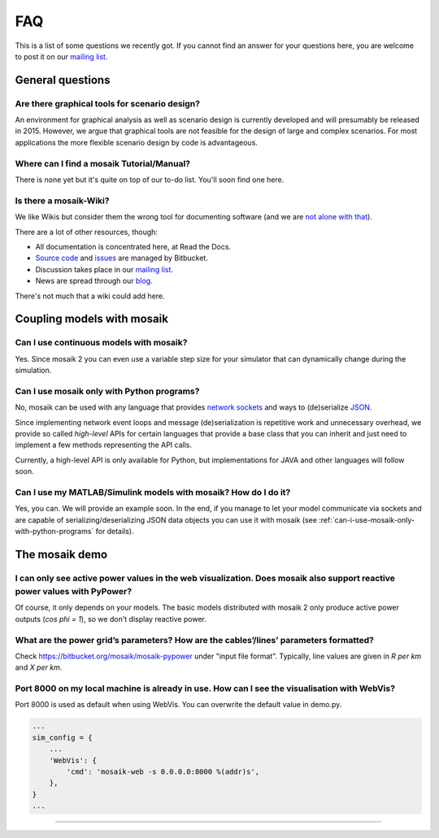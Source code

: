 ===
FAQ
===

This is a list of some questions we recently got. If you cannot find an answer
for your questions here, you are welcome to post it on our `mailing list`__.

__ http://mosaik.offis.de/mailinglist


General questions
=================

Are there graphical tools for scenario design?
----------------------------------------------

An environment for graphical analysis as well as scenario design is currently
developed and will presumably be released in 2015. However, we argue that
graphical tools are not feasible for the design of large and complex scenarios.
For most applications the more flexible scenario design by code is
advantageous.


Where can I find a mosaik Tutorial/Manual?
------------------------------------------

There is none yet but it's quite on top of our to-do list. You'll soon find one
here.


Is there a mosaik-Wiki?
-----------------------

We like Wikis but consider them the wrong tool for documenting software (and
we are `not alone with that`__).

There are a lot of other resources, though:

- All documentation is concentrated here, at Read the Docs.
- `Source code`__ and `issues`__ are managed by Bitbucket.
- Discussion takes place in our `mailing list`__.
- News are spread through our `blog`__.

There's not much that a wiki could add here.

__ http://stevelosh.com/blog/2013/09/teach-dont-tell/
__ https://bitbucket.org/mosaik/mosaik/src
__ https://bitbucket.org/mosaik/mosaik/issues?status=new&status=open
__ http://mosaik.offis.de/mailinglist
__ http://mosaik.offis.de/blog


Coupling models with mosaik
===========================

Can I use continuous models with mosaik?
----------------------------------------

Yes. Since mosaik 2 you can even use a variable step size for your simulator
that can dynamically change during the simulation.


.. _can-i-use-mosaik-only-with-python-programs:

Can I use mosaik only with Python programs?
-------------------------------------------

No, mosaik can be used with any language that provides `network sockets`__ and
ways to (de)serialize `JSON`__.

Since implementing network event loops and message (de)serialization is
repetitive work and unnecessary overhead, we provide so called *high-level*
APIs for certain languages that provide a base class that you can inherit and
just need to implement a few methods representing the API calls.

Currently, a high-level API is only available for Python, but implementations
for JAVA and other languages will follow soon.

__ http://en.wikipedia.org/wiki/Network_socket
__ http://en.wikipedia.org/wiki/JSON


Can I use my MATLAB/Simulink models with mosaik? How do I do it?
----------------------------------------------------------------

Yes, you can. We will provide an example soon. In the end, if you manage to
let your model communicate via sockets and are capable of
serializing/deserializing JSON data objects you can use it with mosaik (see
:ref:`can-i-use-mosaik-only-with-python-programs` for details).

The mosaik demo
===============

I can only see active power values in the web visualization. Does mosaik also support reactive power values with PyPower?
-------------------------------------------------------------------------------------------------------------------------

Of course, it only depends on your models. The basic models distributed
with mosaik 2 only produce active power outputs (*cos phi = 1*), so we don't
display reactive power.

What are the power grid’s parameters? How are the cables’/lines’ parameters formatted?
--------------------------------------------------------------------------------------

Check https://bitbucket.org/mosaik/mosaik-pypower under "input file format".
Typically, line values are given in *R per km* and *X per km*.

Port 8000 on my local machine is already in use. How can I see the visualisation with WebVis?
---------------------------------------------------------------------------------------------

Port 8000 is used as default when using WebVis. You can overwrite the default
value in demo.py.

.. code-block:: python

   ...
   sim_config = {
       ...
       'WebVis': {
           'cmd': 'mosaik-web -s 0.0.0.0:8000 %(addr)s',
       },
   }
   ...


??????
